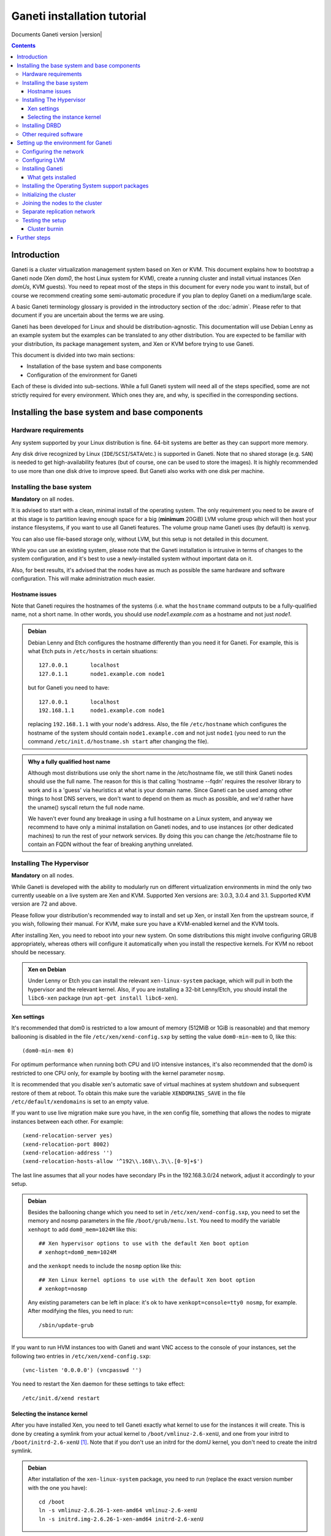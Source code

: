 Ganeti installation tutorial
============================

Documents Ganeti version |version|

.. contents::

.. highlight:: text

Introduction
------------

Ganeti is a cluster virtualization management system based on Xen or
KVM. This document explains how to bootstrap a Ganeti node (Xen *dom0*,
the host Linux system for KVM), create a running cluster and install
virtual instances (Xen *domUs*, KVM guests).  You need to repeat most of
the steps in this document for every node you want to install, but of
course we recommend creating some semi-automatic procedure if you plan
to deploy Ganeti on a medium/large scale.

A basic Ganeti terminology glossary is provided in the introductory
section of the :doc:`admin`. Please refer to that document if you are
uncertain about the terms we are using.

Ganeti has been developed for Linux and should be distribution-agnostic.
This documentation will use Debian Lenny as an example system but the
examples can be translated to any other distribution. You are expected
to be familiar with your distribution, its package management system,
and Xen or KVM before trying to use Ganeti.

This document is divided into two main sections:

- Installation of the base system and base components

- Configuration of the environment for Ganeti

Each of these is divided into sub-sections. While a full Ganeti system
will need all of the steps specified, some are not strictly required for
every environment. Which ones they are, and why, is specified in the
corresponding sections.

Installing the base system and base components
----------------------------------------------

Hardware requirements
+++++++++++++++++++++

Any system supported by your Linux distribution is fine. 64-bit systems
are better as they can support more memory.

Any disk drive recognized by Linux (``IDE``/``SCSI``/``SATA``/etc.) is
supported in Ganeti. Note that no shared storage (e.g. ``SAN``) is
needed to get high-availability features (but of course, one can be used
to store the images). It is highly recommended to use more than one disk
drive to improve speed. But Ganeti also works with one disk per machine.

Installing the base system
++++++++++++++++++++++++++

**Mandatory** on all nodes.

It is advised to start with a clean, minimal install of the operating
system. The only requirement you need to be aware of at this stage is to
partition leaving enough space for a big (**minimum** 20GiB) LVM volume
group which will then host your instance filesystems, if you want to use
all Ganeti features. The volume group name Ganeti uses (by default) is
``xenvg``.

You can also use file-based storage only, without LVM, but this setup is
not detailed in this document.

While you can use an existing system, please note that the Ganeti
installation is intrusive in terms of changes to the system
configuration, and it's best to use a newly-installed system without
important data on it.

Also, for best results, it's advised that the nodes have as much as
possible the same hardware and software configuration. This will make
administration much easier.

Hostname issues
~~~~~~~~~~~~~~~

Note that Ganeti requires the hostnames of the systems (i.e. what the
``hostname`` command outputs to be a fully-qualified name, not a short
name. In other words, you should use *node1.example.com* as a hostname
and not just *node1*.

.. admonition:: Debian

   Debian Lenny and Etch configures the hostname differently than you
   need it for Ganeti. For example, this is what Etch puts in
   ``/etc/hosts`` in certain situations::

     127.0.0.1       localhost
     127.0.1.1       node1.example.com node1

   but for Ganeti you need to have::

     127.0.0.1       localhost
     192.168.1.1     node1.example.com node1

   replacing ``192.168.1.1`` with your node's address. Also, the file
   ``/etc/hostname`` which configures the hostname of the system
   should contain ``node1.example.com`` and not just ``node1`` (you
   need to run the command ``/etc/init.d/hostname.sh start`` after
   changing the file).

.. admonition:: Why a fully qualified host name

   Although most distributions use only the short name in the
   /etc/hostname file, we still think Ganeti nodes should use the full
   name. The reason for this is that calling 'hostname --fqdn' requires
   the resolver library to work and is a 'guess' via heuristics at what
   is your domain name. Since Ganeti can be used among other things to
   host DNS servers, we don't want to depend on them as much as
   possible, and we'd rather have the uname() syscall return the full
   node name.

   We haven't ever found any breakage in using a full hostname on a
   Linux system, and anyway we recommend to have only a minimal
   installation on Ganeti nodes, and to use instances (or other
   dedicated machines) to run the rest of your network services. By
   doing this you can change the /etc/hostname file to contain an FQDN
   without the fear of breaking anything unrelated.


Installing The Hypervisor
+++++++++++++++++++++++++

**Mandatory** on all nodes.

While Ganeti is developed with the ability to modularly run on different
virtualization environments in mind the only two currently useable on a
live system are Xen and KVM. Supported Xen versions are: 3.0.3, 3.0.4
and 3.1.  Supported KVM version are 72 and above.

Please follow your distribution's recommended way to install and set up
Xen, or install Xen from the upstream source, if you wish, following
their manual. For KVM, make sure you have a KVM-enabled kernel and the
KVM tools.

After installing Xen, you need to reboot into your new system. On some
distributions this might involve configuring GRUB appropriately, whereas
others will configure it automatically when you install the respective
kernels. For KVM no reboot should be necessary.

.. admonition:: Xen on Debian

   Under Lenny or Etch you can install the relevant ``xen-linux-system``
   package, which will pull in both the hypervisor and the relevant
   kernel. Also, if you are installing a 32-bit Lenny/Etch, you should
   install the ``libc6-xen`` package (run ``apt-get install
   libc6-xen``).

Xen settings
~~~~~~~~~~~~

It's recommended that dom0 is restricted to a low amount of memory
(512MiB or 1GiB is reasonable) and that memory ballooning is disabled in
the file ``/etc/xen/xend-config.sxp`` by setting the value
``dom0-min-mem`` to 0, like this::

  (dom0-min-mem 0)

For optimum performance when running both CPU and I/O intensive
instances, it's also recommended that the dom0 is restricted to one CPU
only, for example by booting with the kernel parameter ``nosmp``.

It is recommended that you disable xen's automatic save of virtual
machines at system shutdown and subsequent restore of them at reboot.
To obtain this make sure the variable ``XENDOMAINS_SAVE`` in the file
``/etc/default/xendomains`` is set to an empty value.

If you want to use live migration make sure you have, in the xen config
file, something that allows the nodes to migrate instances between each
other. For example::

  (xend-relocation-server yes)
  (xend-relocation-port 8002)
  (xend-relocation-address '')
  (xend-relocation-hosts-allow '^192\\.168\\.3\\.[0-9]+$')

The last line assumes that all your nodes have secondary IPs in the
192.168.3.0/24 network, adjust it accordingly to your setup.

.. admonition:: Debian

   Besides the ballooning change which you need to set in
   ``/etc/xen/xend-config.sxp``, you need to set the memory and nosmp
   parameters in the file ``/boot/grub/menu.lst``. You need to modify
   the variable ``xenhopt`` to add ``dom0_mem=1024M`` like this::

     ## Xen hypervisor options to use with the default Xen boot option
     # xenhopt=dom0_mem=1024M

   and the ``xenkopt`` needs to include the ``nosmp`` option like this::

     ## Xen Linux kernel options to use with the default Xen boot option
     # xenkopt=nosmp

   Any existing parameters can be left in place: it's ok to have
   ``xenkopt=console=tty0 nosmp``, for example. After modifying the
   files, you need to run::

     /sbin/update-grub

If you want to run HVM instances too with Ganeti and want VNC access to
the console of your instances, set the following two entries in
``/etc/xen/xend-config.sxp``::

  (vnc-listen '0.0.0.0') (vncpasswd '')

You need to restart the Xen daemon for these settings to take effect::

  /etc/init.d/xend restart

Selecting the instance kernel
~~~~~~~~~~~~~~~~~~~~~~~~~~~~~

After you have installed Xen, you need to tell Ganeti exactly what
kernel to use for the instances it will create. This is done by creating
a symlink from your actual kernel to ``/boot/vmlinuz-2.6-xenU``, and one
from your initrd to ``/boot/initrd-2.6-xenU`` [#defkernel]_. Note that
if you don't use an initrd for the domU kernel, you don't need to create
the initrd symlink.

.. admonition:: Debian

   After installation of the ``xen-linux-system`` package, you need to
   run (replace the exact version number with the one you have)::

     cd /boot
     ln -s vmlinuz-2.6.26-1-xen-amd64 vmlinuz-2.6-xenU
     ln -s initrd.img-2.6.26-1-xen-amd64 initrd-2.6-xenU

Installing DRBD
+++++++++++++++

Recommended on all nodes: DRBD_ is required if you want to use the high
availability (HA) features of Ganeti, but optional if you don't require
them or only run Ganeti on single-node clusters. You can upgrade a
non-HA cluster to an HA one later, but you might need to export and
re-import all your instances to take advantage of the new features.

.. _DRBD: http://www.drbd.org/

Supported DRBD versions: 8.0+. It's recommended to have at least version
8.0.12. Note that for version 8.2 and newer it is needed to pass the
``usermode_helper=/bin/true`` parameter to the module, either by
configuring ``/etc/modules`` or when inserting it manually.

Now the bad news: unless your distribution already provides it
installing DRBD might involve recompiling your kernel or anyway fiddling
with it. Hopefully at least the Xen-ified kernel source to start from
will be provided (if you intend to use Xen).

The good news is that you don't need to configure DRBD at all. Ganeti
will do it for you for every instance you set up.  If you have the DRBD
utils installed and the module in your kernel you're fine. Please check
that your system is configured to load the module at every boot, and
that it passes the following option to the module:
``minor_count=NUMBER``. We recommend that you use 128 as the value of
the minor_count - this will allow you to use up to 64 instances in total
per node (both primary and secondary, when using only one disk per
instance). You can increase the number up to 255 if you need more
instances on a node.


.. admonition:: Debian

   On Debian, you can just install (build) the DRBD module with the
   following commands, making sure you are running the target (Xen or
   KVM) kernel::

     apt-get install drbd8-source drbd8-utils
     m-a update
     m-a a-i drbd8
     echo drbd minor_count=128 usermode_helper=/bin/true >> /etc/modules
     depmod -a
     modprobe drbd minor_count=128 usermode_helper=/bin/true

   It is also recommended that you comment out the default resources in
   the ``/etc/drbd.conf`` file, so that the init script doesn't try to
   configure any drbd devices. You can do this by prefixing all
   *resource* lines in the file with the keyword *skip*, like this::

     skip resource r0 {
       ...
     }

     skip resource "r1" {
       ...
     }

Other required software
+++++++++++++++++++++++

Besides Xen and DRBD, you will need to install the following (on all
nodes):

- LVM version 2, `<http://sourceware.org/lvm2/>`_

- OpenSSL, `<http://www.openssl.org/>`_

- OpenSSH, `<http://www.openssh.com/portable.html>`_

- bridge utilities, `<http://bridge.sourceforge.net/>`_

- iproute2, `<http://developer.osdl.org/dev/iproute2>`_

- arping (part of iputils package),
  `<ftp://ftp.inr.ac.ru/ip-routing/iputils-current.tar.gz>`_

- Python version 2.4 or 2.5, `<http://www.python.org>`_

- Python OpenSSL bindings, `<http://pyopenssl.sourceforge.net/>`_

- simplejson Python module, `<http://www.undefined.org/python/#simplejson>`_

- pyparsing Python module, `<http://pyparsing.wikispaces.com/>`_

- pyinotify Python module, `<http://trac.dbzteam.org/pyinotify>`_

These programs are supplied as part of most Linux distributions, so
usually they can be installed via apt or similar methods. Also many of
them will already be installed on a standard machine.


.. admonition:: Debian

   You can use this command line to install all needed packages::

     # apt-get install lvm2 ssh bridge-utils iproute iputils-arping \
     python python-pyopenssl openssl python-pyparsing \
     python-simplejson python-pyinotify

Setting up the environment for Ganeti
-------------------------------------

Configuring the network
+++++++++++++++++++++++

**Mandatory** on all nodes.

You can run Ganeti either in "bridge mode" or in "routed mode". In
bridge mode, the default, the instances network interfaces will be
attached to a software bridge running in dom0. Xen by default creates
such a bridge at startup, but your distribution might have a different
way to do things, and you'll definitely need to manually set it up under
KVM.

Beware that the default name Ganeti uses is ``xen-br0`` (which was used
in Xen 2.0) while Xen 3.0 uses ``xenbr0`` by default. The default bridge
your Ganeti cluster will use for new instances can be specified at
cluster initialization time.

If you want to run in "routing mode" you need to specify that at cluster
init time (using the --nicparam option), and then no bridge will be
needed. In this mode instance traffic will be routed by dom0, instead of
bridged.

In order to use "routing mode" under Xen, you'll need to change the
relevant parameters in the Xen config file. Under KVM instead, no config
change is necessary, but you still need to set up your network
interfaces correctly.

By default, under KVM, the "link" parameter you specify per-nic will
represent, if non-empty, a different routing table name or number to use
for your instances. This allows insulation between different instance
groups, and different routing policies between node traffic and instance
traffic.

You will need to configure your routing table basic routes and rules
outside of ganeti. The vif scripts will only add /32 routes to your
instances, through their interface, in the table you specified (under
KVM, and in the main table under Xen).

.. admonition:: Bridging under Debian

   The recommended way to configure the Xen bridge is to edit your
   ``/etc/network/interfaces`` file and substitute your normal
   Ethernet stanza with the following snippet::

     auto xen-br0
     iface xen-br0 inet static
        address YOUR_IP_ADDRESS
        netmask YOUR_NETMASK
        network YOUR_NETWORK
        broadcast YOUR_BROADCAST_ADDRESS
        gateway YOUR_GATEWAY
        bridge_ports eth0
        bridge_stp off
        bridge_fd 0

The following commands need to be executed on the local console:

  ifdown eth0
  ifup xen-br0

To check if the bridge is setup, use the ``ip`` and ``brctl show``
commands::

  # ip a show xen-br0
  9: xen-br0: <BROADCAST,MULTICAST,UP,10000> mtu 1500 qdisc noqueue
      link/ether 00:20:fc:1e:d5:5d brd ff:ff:ff:ff:ff:ff
      inet 10.1.1.200/24 brd 10.1.1.255 scope global xen-br0
      inet6 fe80::220:fcff:fe1e:d55d/64 scope link
         valid_lft forever preferred_lft forever

  # brctl show xen-br0
  bridge name     bridge id               STP enabled     interfaces
  xen-br0         8000.0020fc1ed55d       no              eth0

.. _configure-lvm-label:

Configuring LVM
+++++++++++++++

**Mandatory** on all nodes.

The volume group is required to be at least 20GiB.

If you haven't configured your LVM volume group at install time you need
to do it before trying to initialize the Ganeti cluster. This is done by
formatting the devices/partitions you want to use for it and then adding
them to the relevant volume group::

  pvcreate /dev/sda3
  vgcreate xenvg /dev/sda3

or::

  pvcreate /dev/sdb1
  pvcreate /dev/sdc1
  vgcreate xenvg /dev/sdb1 /dev/sdc1

If you want to add a device later you can do so with the *vgextend*
command::

  pvcreate /dev/sdd1
  vgextend xenvg /dev/sdd1

Optional: it is recommended to configure LVM not to scan the DRBD
devices for physical volumes. This can be accomplished by editing
``/etc/lvm/lvm.conf`` and adding the ``/dev/drbd[0-9]+`` regular
expression to the ``filter`` variable, like this::

  filter = ["r|/dev/cdrom|", "r|/dev/drbd[0-9]+|" ]

Note that with Ganeti a helper script is provided - ``lvmstrap`` which
will erase and configure as LVM any not in-use disk on your system. This
is dangerous and it's recommended to read its ``--help`` output if you
want to use it.

Installing Ganeti
+++++++++++++++++

**Mandatory** on all nodes.

It's now time to install the Ganeti software itself.  Download the
source from the project page at `<http://code.google.com/p/ganeti/>`_,
and install it (replace 2.0.0 with the latest version)::

  tar xvzf ganeti-2.0.0.tar.gz
  cd ganeti-2.0.0
  ./configure --localstatedir=/var --sysconfdir=/etc
  make
  make install
  mkdir /srv/ganeti/ /srv/ganeti/os /srv/ganeti/export

You also need to copy the file ``doc/examples/ganeti.initd`` from the
source archive to ``/etc/init.d/ganeti`` and register it with your
distribution's startup scripts, for example in Debian::

  update-rc.d ganeti defaults 20 80

In order to automatically restart failed instances, you need to setup a
cron job run the *ganeti-watcher* command. A sample cron file is
provided in the source at ``doc/examples/ganeti.cron`` and you can copy
that (eventually altering the path) to ``/etc/cron.d/ganeti``.

What gets installed
~~~~~~~~~~~~~~~~~~~

The above ``make install`` invocation, or installing via your
distribution mechanisms, will install on the system:

- a set of python libraries under the *ganeti* namespace (depending on
  the python version this can be located in either
  ``lib/python-$ver/site-packages`` or various other locations)
- a set of programs under ``/usr/local/sbin`` or ``/usr/sbin``
- man pages for the above programs
- a set of tools under the ``lib/ganeti/tools`` directory
- an example iallocator script (see the admin guide for details) under
  ``lib/ganeti/iallocators``
- a cron job that is needed for cluster maintenance
- an init script for automatic startup of Ganeti daemons
- provided but not installed automatically by ``make install`` is a bash
  completion script that hopefully will ease working with the many
  cluster commands

Installing the Operating System support packages
++++++++++++++++++++++++++++++++++++++++++++++++

**Mandatory** on all nodes.

To be able to install instances you need to have an Operating System
installation script. An example OS that works under Debian and can
install Debian and Ubuntu instace OSes is provided on the project web
site.  Download it from the project page and follow the instructions in
the ``README`` file.  Here is the installation procedure (replace 0.7
with the latest version that is compatible with your ganeti version)::

  cd /usr/local/src/
  wget http://ganeti.googlecode.com/files/ganeti-instance-debootstrap-0.7.tar.gz
  tar xzf ganeti-instance-debootstrap-0.7.tar.gz
  cd ganeti-instance-debootstrap-0.7
  ./configure
  make
  make install

In order to use this OS definition, you need to have internet access
from your nodes and have the *debootstrap*, *dump* and *restore*
commands installed on all nodes. Also, if the OS is configured to
partition the instance's disk in
``/etc/default/ganeti-instance-debootstrap``, you will need *kpartx*
installed.

.. admonition:: Debian

   Use this command on all nodes to install the required packages::

     apt-get install debootstrap dump kpartx

Alternatively, you can create your own OS definitions. See the manpage
:manpage:`ganeti-os-interface`.

Initializing the cluster
++++++++++++++++++++++++

**Mandatory** once per cluster, on the first node.

The last step is to initialize the cluster. After you have repeated the
above process on all of your nodes, choose one as the master, and
execute::

  gnt-cluster init <CLUSTERNAME>

The *CLUSTERNAME* is a hostname, which must be resolvable (e.g. it must
exist in DNS or in ``/etc/hosts``) by all the nodes in the cluster. You
must choose a name different from any of the nodes names for a
multi-node cluster. In general the best choice is to have a unique name
for a cluster, even if it consists of only one machine, as you will be
able to expand it later without any problems. Please note that the
hostname used for this must resolve to an IP address reserved
**exclusively** for this purpose, and cannot be the name of the first
(master) node.

If you want to use a bridge which is not ``xen-br0``, or no bridge at
all, use ``--nicparams``.

If the bridge name you are using is not ``xen-br0``, use the *-b
<BRIDGENAME>* option to specify the bridge name. In this case, you
should also use the *--master-netdev <BRIDGENAME>* option with the same
BRIDGENAME argument.

You can use a different name than ``xenvg`` for the volume group (but
note that the name must be identical on all nodes). In this case you
need to specify it by passing the *-g <VGNAME>* option to ``gnt-cluster
init``.

To set up the cluster as an Xen HVM cluster, use the
``--enabled-hypervisors=xen-hvm`` option to enable the HVM hypervisor
(you can also add ``,xen-pvm`` to enable the PVM one too). You will also
need to create the VNC cluster password file
``/etc/ganeti/vnc-cluster-password`` which contains one line with the
default VNC password for the cluster.

To setup the cluster for KVM-only usage (KVM and Xen cannot be mixed),
pass ``--enabled-hypervisors=kvm`` to the init command.

You can also invoke the command with the ``--help`` option in order to
see all the possibilities.

Joining the nodes to the cluster
++++++++++++++++++++++++++++++++

**Mandatory** for all the other nodes.

After you have initialized your cluster you need to join the other nodes
to it. You can do so by executing the following command on the master
node::

  gnt-node add <NODENAME>

Separate replication network
++++++++++++++++++++++++++++

**Optional**

Ganeti uses DRBD to mirror the disk of the virtual instances between
nodes. To use a dedicated network interface for this (in order to
improve performance or to enhance security) you need to configure an
additional interface for each node.  Use the *-s* option with
``gnt-cluster init`` and ``gnt-node add`` to specify the IP address of
this secondary interface to use for each node. Note that if you
specified this option at cluster setup time, you must afterwards use it
for every node add operation.

Testing the setup
+++++++++++++++++

Execute the ``gnt-node list`` command to see all nodes in the cluster::

  # gnt-node list
  Node              DTotal  DFree MTotal MNode MFree Pinst Sinst
  node1.example.com 197404 197404   2047  1896   125     0     0

The above shows a couple of things:

- The various Ganeti daemons can talk to each other
- Ganeti can examine the storage of the node (DTotal/DFree)
- Ganeti can talk to the selected hypervisor (MTotal/MNode/MFree)

Cluster burnin
~~~~~~~~~~~~~~

With Ganeti a tool called :command:`burnin` is provided that can test
most of the Ganeti functionality. The tool is installed under the
``lib/ganeti/tools`` directory (either under ``/usr`` or ``/usr/local``
based on the installation method). See more details under
:ref:`burnin-label`.

Further steps
-------------

You can now proceed either to the :doc:`admin`, or read the manpages of
the various commands (:manpage:`ganeti(7)`, :manpage:`gnt-cluster(8)`,
:manpage:`gnt-node(8)`, :manpage:`gnt-instance(8)`,
:manpage:`gnt-job(8)`).

.. rubric:: Footnotes

.. [#defkernel] The kernel and initrd paths can be changed at either
   cluster level (which changes the default for all instances) or at
   instance level.

.. vim: set textwidth=72 :
.. Local Variables:
.. mode: rst
.. fill-column: 72
.. End:
